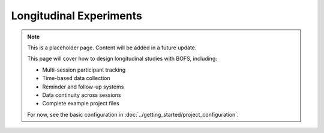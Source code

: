 Longitudinal Experiments
=======================

.. note::
    This is a placeholder page. Content will be added in a future update.
    
    This page will cover how to design longitudinal studies with BOFS, including:
    
    - Multi-session participant tracking
    - Time-based data collection
    - Reminder and follow-up systems
    - Data continuity across sessions
    - Complete example project files
    
    For now, see the basic configuration in :doc:`../getting_started/project_configuration`.